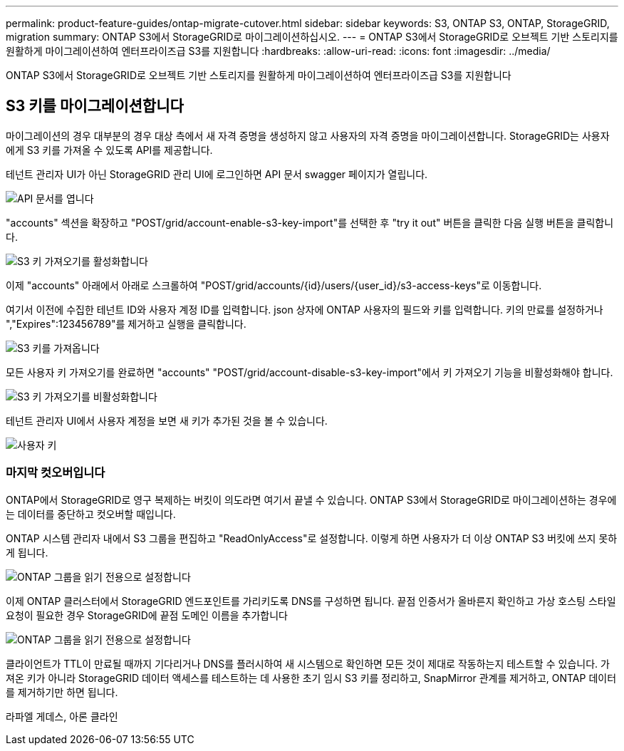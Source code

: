---
permalink: product-feature-guides/ontap-migrate-cutover.html 
sidebar: sidebar 
keywords: S3, ONTAP S3, ONTAP, StorageGRID, migration 
summary: ONTAP S3에서 StorageGRID로 마이그레이션하십시오. 
---
= ONTAP S3에서 StorageGRID로 오브젝트 기반 스토리지를 원활하게 마이그레이션하여 엔터프라이즈급 S3를 지원합니다
:hardbreaks:
:allow-uri-read: 
:icons: font
:imagesdir: ../media/


[role="lead"]
ONTAP S3에서 StorageGRID로 오브젝트 기반 스토리지를 원활하게 마이그레이션하여 엔터프라이즈급 S3를 지원합니다



== S3 키를 마이그레이션합니다

마이그레이션의 경우 대부분의 경우 대상 측에서 새 자격 증명을 생성하지 않고 사용자의 자격 증명을 마이그레이션합니다. StorageGRID는 사용자에게 S3 키를 가져올 수 있도록 API를 제공합니다.

테넌트 관리자 UI가 아닌 StorageGRID 관리 UI에 로그인하면 API 문서 swagger 페이지가 열립니다.

image:ontap-migrate/sg-api-swagger-link.png["API 문서를 엽니다"]

"accounts" 섹션을 확장하고 "POST/grid/account-enable-s3-key-import"를 선택한 후 "try it out" 버튼을 클릭한 다음 실행 버튼을 클릭합니다.

image:ontap-migrate/sg-import-enable.png["S3 키 가져오기를 활성화합니다"]

이제 "accounts" 아래에서 아래로 스크롤하여 "POST/grid/accounts/{id}/users/{user_id}/s3-access-keys"로 이동합니다.

여기서 이전에 수집한 테넌트 ID와 사용자 계정 ID를 입력합니다. json 상자에 ONTAP 사용자의 필드와 키를 입력합니다. 키의 만료를 설정하거나 ","Expires":123456789"를 제거하고 실행을 클릭합니다.

image:ontap-migrate/sg-import-key.png["S3 키를 가져옵니다"]

모든 사용자 키 가져오기를 완료하면 "accounts" "POST/grid/account-disable-s3-key-import"에서 키 가져오기 기능을 비활성화해야 합니다.

image:ontap-migrate/sg-import-disable.png["S3 키 가져오기를 비활성화합니다"]

테넌트 관리자 UI에서 사용자 계정을 보면 새 키가 추가된 것을 볼 수 있습니다.

image:ontap-migrate/sg-user-keys.png["사용자 키"]



=== 마지막 컷오버입니다

ONTAP에서 StorageGRID로 영구 복제하는 버킷이 의도라면 여기서 끝낼 수 있습니다. ONTAP S3에서 StorageGRID로 마이그레이션하는 경우에는 데이터를 중단하고 컷오버할 때입니다.

ONTAP 시스템 관리자 내에서 S3 그룹을 편집하고 "ReadOnlyAccess"로 설정합니다. 이렇게 하면 사용자가 더 이상 ONTAP S3 버킷에 쓰지 못하게 됩니다.

image:ontap-migrate/ontap-edit-group.png["ONTAP 그룹을 읽기 전용으로 설정합니다"]

이제 ONTAP 클러스터에서 StorageGRID 엔드포인트를 가리키도록 DNS를 구성하면 됩니다. 끝점 인증서가 올바른지 확인하고 가상 호스팅 스타일 요청이 필요한 경우 StorageGRID에 끝점 도메인 이름을 추가합니다

image:ontap-migrate/sg-endpoint-domain.png["ONTAP 그룹을 읽기 전용으로 설정합니다"]

클라이언트가 TTL이 만료될 때까지 기다리거나 DNS를 플러시하여 새 시스템으로 확인하면 모든 것이 제대로 작동하는지 테스트할 수 있습니다. 가져온 키가 아니라 StorageGRID 데이터 액세스를 테스트하는 데 사용한 초기 임시 S3 키를 정리하고, SnapMirror 관계를 제거하고, ONTAP 데이터를 제거하기만 하면 됩니다.

라파엘 게데스, 아론 클라인
